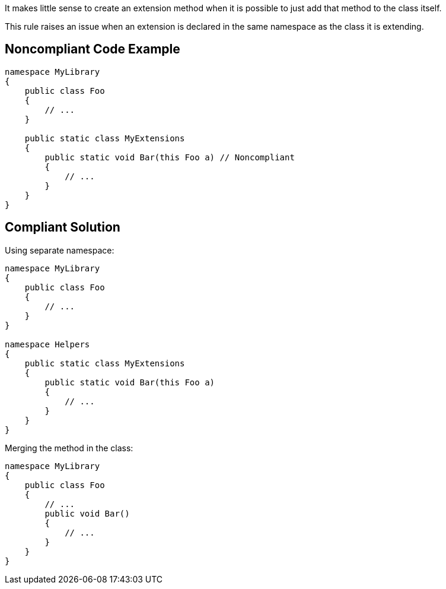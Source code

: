 It makes little sense to create an extension method when it is possible to just add that method to the class itself.

This rule raises an issue when an extension is declared in the same namespace as the class it is extending.


== Noncompliant Code Example

----
namespace MyLibrary
{
    public class Foo
    {
        // ...
    }

    public static class MyExtensions
    {
        public static void Bar(this Foo a) // Noncompliant
        {
            // ...
        }
    }
}
----


== Compliant Solution

Using separate namespace:

----
namespace MyLibrary
{
    public class Foo
    {
        // ...
    }
}

namespace Helpers
{
    public static class MyExtensions
    {
        public static void Bar(this Foo a)
        {
            // ...
        }
    }
}
----

Merging the method in the class:

----
namespace MyLibrary
{
    public class Foo
    {
        // ...
        public void Bar()
        {
            // ...
        }
    }
}
----

